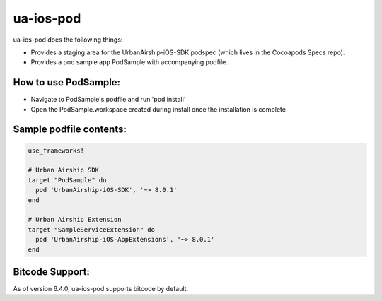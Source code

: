 ua-ios-pod
==========

ua-ios-pod does the following things:

- Provides a staging area for the UrbanAirship-iOS-SDK podspec (which lives in the Cocoapods Specs repo).
- Provides a pod sample app PodSample with accompanying podfile.

How to use PodSample:
^^^^^^^^^^^^^^^^^^^^^

- Navigate to PodSample's podfile and run 'pod install'
- Open the PodSample.workspace created during install once the installation is complete

Sample podfile contents:
^^^^^^^^^^^^^^^^^^^^^^^^

.. code-block:: json

    use_frameworks!

    # Urban Airship SDK
    target "PodSample" do
      pod 'UrbanAirship-iOS-SDK', '~> 8.0.1'
    end

    # Urban Airship Extension
    target "SampleServiceExtension" do
      pod 'UrbanAirship-iOS-AppExtensions', '~> 8.0.1'
    end

Bitcode Support:
^^^^^^^^^^^^^^^^

As of version 6.4.0, ua-ios-pod supports bitcode by default.
